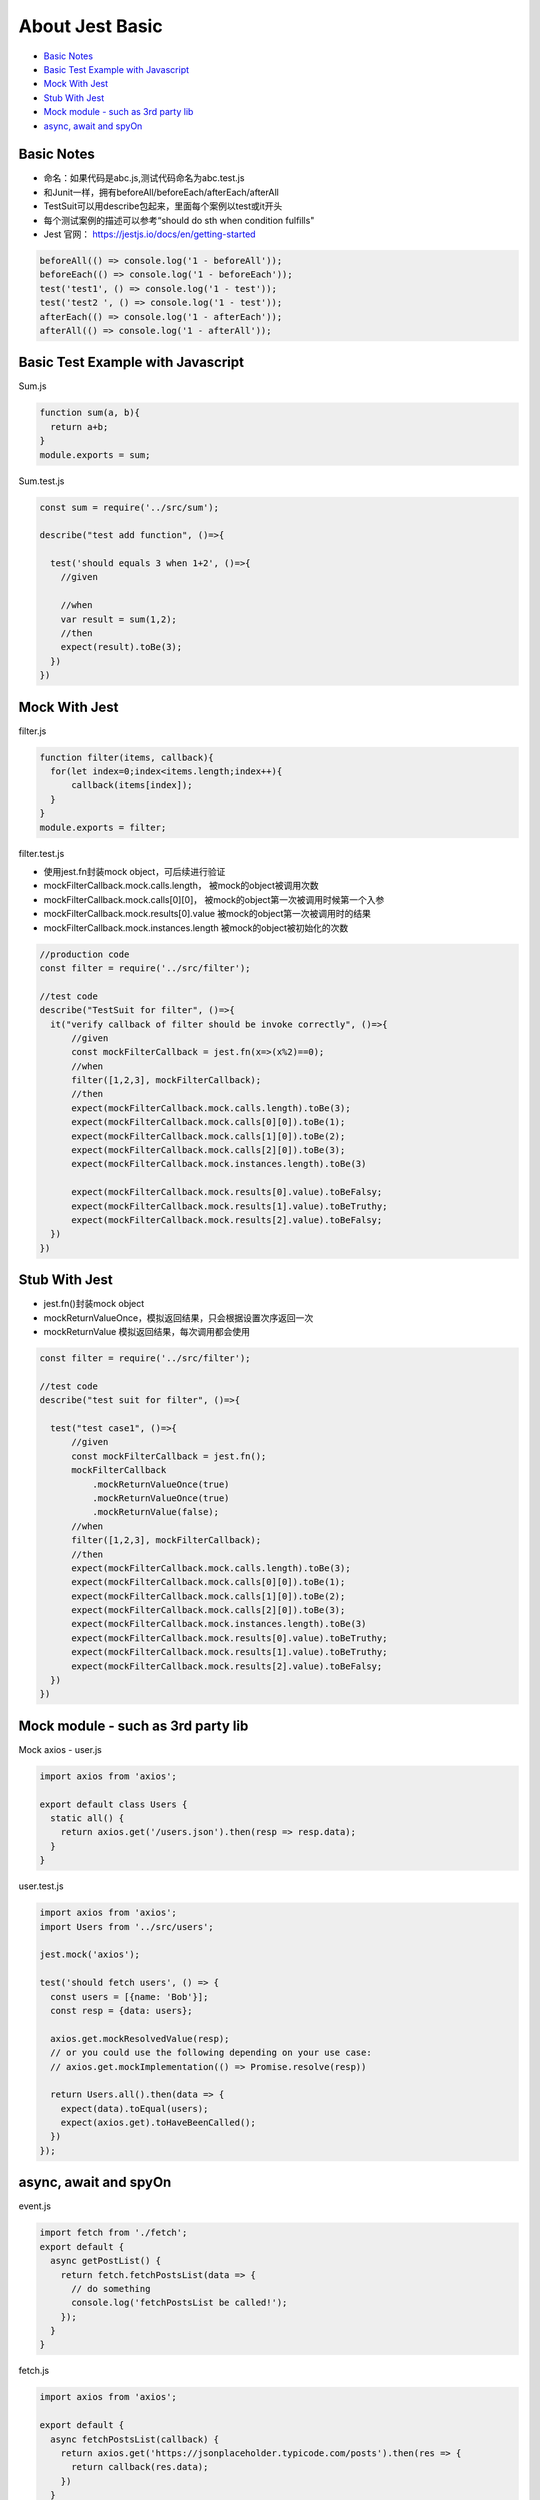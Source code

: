 About Jest Basic
================

* `Basic Notes`_
* `Basic Test Example with Javascript`_
* `Mock With Jest`_
* `Stub With Jest`_
* `Mock module - such as 3rd party lib`_
* `async, await and spyOn`_

Basic Notes
-----------------
* 命名：如果代码是abc.js,测试代码命名为abc.test.js
* 和Junit一样，拥有beforeAll/beforeEach/afterEach/afterAll
* TestSuit可以用describe包起来，里面每个案例以test或it开头
* 每个测试案例的描述可以参考“should do sth when condition fulfills"
* Jest 官网： https://jestjs.io/docs/en/getting-started

.. code-block:: javascript
  
  beforeAll(() => console.log('1 - beforeAll'));
  beforeEach(() => console.log('1 - beforeEach'));
  test('test1', () => console.log('1 - test'));
  test('test2 ', () => console.log('1 - test'));
  afterEach(() => console.log('1 - afterEach'));
  afterAll(() => console.log('1 - afterAll'));
  
  

Basic Test Example with Javascript
---------------------------------------

Sum.js

.. code-block:: javascript
  
  function sum(a, b){
    return a+b;
  }
  module.exports = sum;

Sum.test.js

.. code-block:: javascript
  
  const sum = require('../src/sum');

  describe("test add function", ()=>{

    test('should equals 3 when 1+2', ()=>{
      //given

      //when
      var result = sum(1,2);
      //then
      expect(result).toBe(3);
    })
  })
  
Mock With Jest
------------------------------

filter.js

.. code-block:: javascript
  
  function filter(items, callback){
    for(let index=0;index<items.length;index++){
        callback(items[index]);
    }
  }
  module.exports = filter;

filter.test.js

* 使用jest.fn封装mock object，可后续进行验证
* mockFilterCallback.mock.calls.length， 被mock的object被调用次数
* mockFilterCallback.mock.calls[0][0]， 被mock的object第一次被调用时候第一个入参
* mockFilterCallback.mock.results[0].value 被mock的object第一次被调用时的结果
* mockFilterCallback.mock.instances.length 被mock的object被初始化的次数


.. code-block:: javascript
  
  //production code
  const filter = require('../src/filter');

  //test code
  describe("TestSuit for filter", ()=>{
    it("verify callback of filter should be invoke correctly", ()=>{
        //given
        const mockFilterCallback = jest.fn(x=>(x%2)==0);
        //when
        filter([1,2,3], mockFilterCallback);
        //then
        expect(mockFilterCallback.mock.calls.length).toBe(3);
        expect(mockFilterCallback.mock.calls[0][0]).toBe(1);
        expect(mockFilterCallback.mock.calls[1][0]).toBe(2);
        expect(mockFilterCallback.mock.calls[2][0]).toBe(3);
        expect(mockFilterCallback.mock.instances.length).toBe(3)

        expect(mockFilterCallback.mock.results[0].value).toBeFalsy;
        expect(mockFilterCallback.mock.results[1].value).toBeTruthy;
        expect(mockFilterCallback.mock.results[2].value).toBeFalsy;
    })
  })
  
  
Stub With Jest
---------------------------------
* jest.fn()封装mock object
* mockReturnValueOnce，模拟返回结果，只会根据设置次序返回一次
* mockReturnValue 模拟返回结果，每次调用都会使用


.. code-block:: javascript

  const filter = require('../src/filter');

  //test code
  describe("test suit for filter", ()=>{

    test("test case1", ()=>{
        //given
        const mockFilterCallback = jest.fn();
        mockFilterCallback
            .mockReturnValueOnce(true)
            .mockReturnValueOnce(true)
            .mockReturnValue(false);
        //when
        filter([1,2,3], mockFilterCallback);
        //then
        expect(mockFilterCallback.mock.calls.length).toBe(3);
        expect(mockFilterCallback.mock.calls[0][0]).toBe(1);
        expect(mockFilterCallback.mock.calls[1][0]).toBe(2);
        expect(mockFilterCallback.mock.calls[2][0]).toBe(3);
        expect(mockFilterCallback.mock.instances.length).toBe(3)
        expect(mockFilterCallback.mock.results[0].value).toBeTruthy;
        expect(mockFilterCallback.mock.results[1].value).toBeTruthy;
        expect(mockFilterCallback.mock.results[2].value).toBeFalsy;
    })
  })


Mock module - such as 3rd party lib
--------------------------

Mock axios - user.js

.. code-block:: javascript
  
  import axios from 'axios';

  export default class Users {
    static all() {
      return axios.get('/users.json').then(resp => resp.data);
    }
  }

user.test.js

.. code-block:: javascript
  
  import axios from 'axios';
  import Users from '../src/users';

  jest.mock('axios');

  test('should fetch users', () => {
    const users = [{name: 'Bob'}];
    const resp = {data: users};

    axios.get.mockResolvedValue(resp);
    // or you could use the following depending on your use case:
    // axios.get.mockImplementation(() => Promise.resolve(resp))

    return Users.all().then(data => {
      expect(data).toEqual(users);
      expect(axios.get).toHaveBeenCalled();
    })
  });

async, await and spyOn
-------------------------------

event.js

.. code-block:: javascript

  import fetch from './fetch';
  export default {
    async getPostList() {
      return fetch.fetchPostsList(data => {
        // do something
        console.log('fetchPostsList be called!');
      });
    }
  }

fetch.js

.. code-block:: javascript  
  
  import axios from 'axios';

  export default {
    async fetchPostsList(callback) {
      return axios.get('https://jsonplaceholder.typicode.com/posts').then(res => {
        return callback(res.data);
      })
    }
  }

* 思路一: 单独测试fetch.js的时候，mock axios module, 可以验证callback方法的确被调用了

.. code-block:: javascript  
  
  import fetch from '../src/fetch.js'

  test('should able to invoke the callback via fetchPostsList', async () => {
    expect.assertions(1);
    //given
    let mockFn = jest.fn();
    //when
    await fetch.fetchPostsList(mockFn);
    // then
    expect(mockFn).toBeCalled();
  })
  
* 思路二: 对于event.js来说，可以验证mock了的fetch方法的确被调用了，此时“fetchPostsList be called!”并不会被打印，因为没有使用真身

.. code-block:: javascript  
  
  import events from '../src/events';
  import fetch from '../src/fetch';

  jest.mock('../src/fetch.js');
  // jest.mock('../src/fetch.js', () => ({ fetch: jest.fn() }))

  test('mock 整个 fetch.js模块', async () => {
    //fetch.fetchPostsList.mockResolvedValue("abc");
    expect.assertions(2);
    //when
    await events.getPostList();
    //then
    expect(fetch.fetchPostsList).toHaveBeenCalled();
    expect(fetch.fetchPostsList).toHaveBeenCalledTimes(1);
  });
  

* 思路三: 对于event.js来说，可以验证fetch方法的确被调用了，spy的fetch因为并没有override其中的implementation其实是真身，所以会打印“fetchPostsList be called!”

.. code-block:: javascript  
  
  import events from '../src/events';
  import fetch from '../src/fetch';
  
  test('使用jest.spyOn()监控fetch.fetchPostsList被正常调用', async() => {
    expect.assertions(2);
    //given
    const spyFn = jest.spyOn(fetch, 'fetchPostsList');
    //when
    await events.getPostList();
    //then
    expect(spyFn).toHaveBeenCalled();
    expect(spyFn).toHaveBeenCalledTimes(1);
  })









